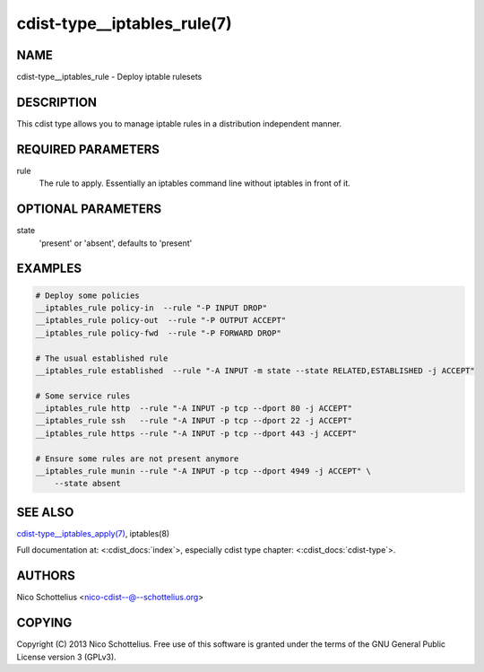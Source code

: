 cdist-type__iptables_rule(7)
============================

NAME
----
cdist-type__iptables_rule - Deploy iptable rulesets


DESCRIPTION
-----------
This cdist type allows you to manage iptable rules
in a distribution independent manner.


REQUIRED PARAMETERS
-------------------
rule
    The rule to apply. Essentially an iptables command
    line without iptables in front of it.


OPTIONAL PARAMETERS
-------------------
state
   'present' or 'absent', defaults to 'present'


EXAMPLES
--------

.. code-block:: sh

    # Deploy some policies
    __iptables_rule policy-in  --rule "-P INPUT DROP"
    __iptables_rule policy-out  --rule "-P OUTPUT ACCEPT"
    __iptables_rule policy-fwd  --rule "-P FORWARD DROP"

    # The usual established rule
    __iptables_rule established  --rule "-A INPUT -m state --state RELATED,ESTABLISHED -j ACCEPT"

    # Some service rules
    __iptables_rule http  --rule "-A INPUT -p tcp --dport 80 -j ACCEPT"
    __iptables_rule ssh   --rule "-A INPUT -p tcp --dport 22 -j ACCEPT"
    __iptables_rule https --rule "-A INPUT -p tcp --dport 443 -j ACCEPT"

    # Ensure some rules are not present anymore
    __iptables_rule munin --rule "-A INPUT -p tcp --dport 4949 -j ACCEPT" \
        --state absent


SEE ALSO
--------
`cdist-type__iptables_apply(7) <cdist-type__iptables_apply.html>`_,
iptables(8)

Full documentation at: <:cdist_docs:`index`>,
especially cdist type chapter: <:cdist_docs:`cdist-type`>.


AUTHORS
-------
Nico Schottelius <nico-cdist--@--schottelius.org>


COPYING
-------
Copyright \(C) 2013 Nico Schottelius. Free use of this software is
granted under the terms of the GNU General Public License version 3 (GPLv3).
